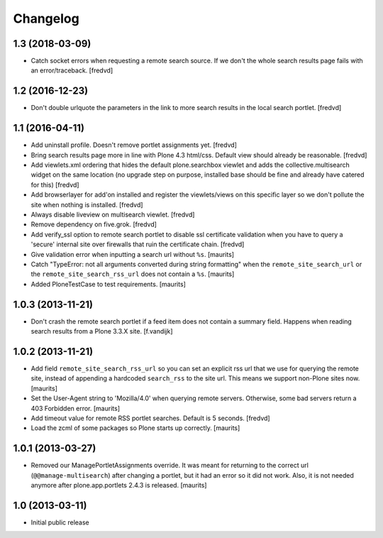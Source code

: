 Changelog
=========

1.3 (2018-03-09)
----------------

- Catch socket errors when requesting a remote search source. If we don't the
  whole search results page fails with an error/traceback. [fredvd]


1.2 (2016-12-23)
----------------

- Don't double urlquote the parameters in the link to more search results in
  the local search portlet. [fredvd]


1.1 (2016-04-11)
----------------

- Add uninstall profile. Doesn't remove portlet assignments yet.
  [fredvd]

- Bring search results page more in line with Plone 4.3 html/css. Default
  view should already be reasonable.
  [fredvd]

- Add viewlets.xml ordering that hides the default plone.searchbox viewlet and
  adds the collective.multisearch widget on the same location (no upgrade step
  on purpose, installed base should be fine and already have catered for this)
  [fredvd]

- Add browserlayer for add'on installed and register the viewlets/views on this
  specific layer so we don't pollute the site when nothing is installed.
  [fredvd]

- Always disable liveview on multisearch viewlet.
  [fredvd]

- Remove dependency on five.grok.
  [fredvd]

- Add verify_ssl option to remote search portlet to disable ssl certificate
  validation when you have to query a 'secure' internal site over firewalls
  that ruin the certificate chain.
  [fredvd]

- Give validation error when inputting a search url without ``%s``.
  [maurits]

- Catch "TypeError: not all arguments converted during string
  formatting" when the ``remote_site_search_url`` or the
  ``remote_site_search_rss_url`` does not contain a ``%s``.
  [maurits]

- Added PloneTestCase to test requirements.
  [maurits]


1.0.3 (2013-11-21)
------------------

- Don't crash the remote search portlet if a feed item does not contain a
  summary field. Happens when reading search results from a Plone 3.3.X site.
  [f.vandijk]


1.0.2 (2013-11-21)
------------------

- Add field ``remote_site_search_rss_url`` so you can set an explicit
  rss url that we use for querying the remote site, instead of
  appending a hardcoded ``search_rss`` to the site url.  This means we
  support non-Plone sites now.
  [maurits]

- Set the User-Agent string to 'Mozilla/4.0' when querying remote
  servers.  Otherwise, some bad servers return a 403 Forbidden error.
  [maurits]

- Add timeout value for remote RSS portlet searches. Default is 5 seconds.
  [fredvd]

- Load the zcml of some packages so Plone starts up correctly.
  [maurits]


1.0.1 (2013-03-27)
------------------

- Removed our ManagePortletAssignments override.  It was meant for
  returning to the correct url (``@@manage-multisearch``) after
  changing a portlet, but it had an error so it did not work.  Also,
  it is not needed anymore after plone.app.portlets 2.4.3 is released.
  [maurits]


1.0 (2013-03-11)
----------------

- Initial public release
